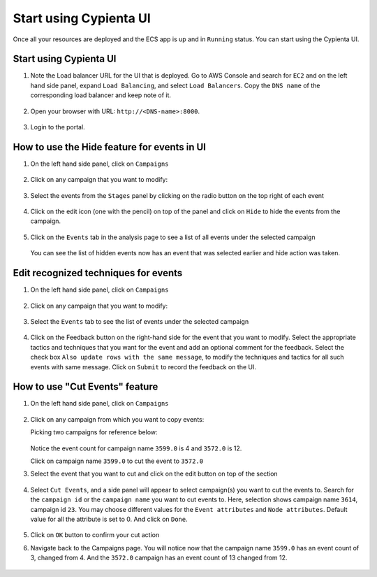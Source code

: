Start using Cypienta UI
===============

Once all your resources are deployed and the ECS app is up and in ``Running`` status. You can start using the Cypienta UI.

Start using Cypienta UI
-----------------------

1. Note the Load balancer URL for the UI that is deployed. Go to AWS
   Console and search for ``EC2`` and on the left hand side panel, expand
   ``Load Balancing``, and select ``Load Balancers``. Copy the ``DNS name`` of
   the corresponding load balancer and keep note of it.

    .. image:: resources/dns_name.png
        :alt: get dns name
        :align: center

2. Open your browser with URL: ``http://<DNS-name>:8000``.

    .. image:: resources/ui_login.png
        :alt: Login to UI
        :align: center

3. Login to the portal.

    .. image:: resources/home_page.png
        :alt: Home page
        :align: center


How to use the Hide feature for events in UI
----------------------------------------------

1. On the left hand side panel, click on ``Campaigns``

    .. image:: resources/campaign_list.png
        :alt: Campaign list
        :align: center

2. Click on any campaign that you want to modify:

    .. image:: resources/hide_open_campaign.png
        :alt: open campaign
        :align: center

3. Select the events from the ``Stages`` panel by clicking on the radio
   button on the top right of each event

    .. image:: resources/hide_select_event.png
        :alt: select event
        :align: center

4. Click on the edit icon (one with the pencil) on top of the panel and
   click on ``Hide`` to hide the events from the campaign.

    .. image:: resources/click_hide.png
        :alt: click hide
        :align: center

5. Click on the ``Events`` tab in the analysis page to see a list of all
   events under the selected campaign

    .. image:: resources/hide_events_tab.png
        :alt: click hide
        :align: center

   You can see the list of hidden events now has an event that was selected earlier and hide action was taken.

Edit recognized techniques for events
-------------------------------------

1. On the left hand side panel, click on ``Campaigns``

    .. image:: resources/campaign_list.png
        :alt: Campaign list
        :align: center

2. Click on any campaign that you want to modify:

    .. image:: resources/tech_campaign.png
        :alt: Open campaign
        :align: center

3. Select the ``Events`` tab to see the list of events under the selected
   campaign

    .. image:: resources/tech_events_tab.png
        :alt: events tab
        :align: center

4. Click on the Feedback button on the right-hand side for the event
   that you want to modify. Select the appropriate tactics and
   techniques that you want for the event and add an optional comment
   for the feedback. Select the check box ``Also update rows with the
   same message``, to modify the techniques and tactics for all such
   events with same message. Click on ``Submit`` to record the feedback on
   the UI.

    .. image:: resources/tech_feedback.png
        :alt: feedback
        :align: center


How to use "Cut Events" feature
-------------------------------

1. On the left hand side panel, click on ``Campaigns``

    .. image:: resources/campaign_list.png
        :alt: Campaign list
        :align: center

2. Click on any campaign from which you want to copy events:

   Picking two campaigns for reference below:

    .. image:: resources/cut_show_campaigns.png
        :alt: show campaigns
        :align: center

   Notice the event count for campaign name ``3599.0`` is 4 and ``3572.0`` is 12. 

   Click on campaign name ``3599.0`` to cut the event to ``3572.0``

3. Select the event that you want to cut and click on the edit button
   on top of the section

    .. image:: resources/cut_select_event.png
        :alt: select event
        :align: center

4. Select ``Cut Events``, and a side panel will appear to select campaign(s) you want to cut the events to. Search for the ``campaign id`` or the ``campaign name`` you want to cut events to. Here, selection shows campaign name ``3614``, campaign id ``23``. You may choose different values for the ``Event attributes`` and ``Node attributes``. Default value for all the attribute is set to 0. And click on ``Done``.

    .. image:: resources/cut_modal.png
        :alt: cut modal
        :align: center

5. Click on ``OK`` button to confirm your cut action

6. Navigate back to the Campaigns page. You will notice now that the campaign name ``3599.0`` has an event count of 3, changed from 4. And the ``3572.0`` campaign has an event count of 13 changed from 12. 

    .. image:: resources/cut_completed.png
        :alt: cut completed
        :align: center